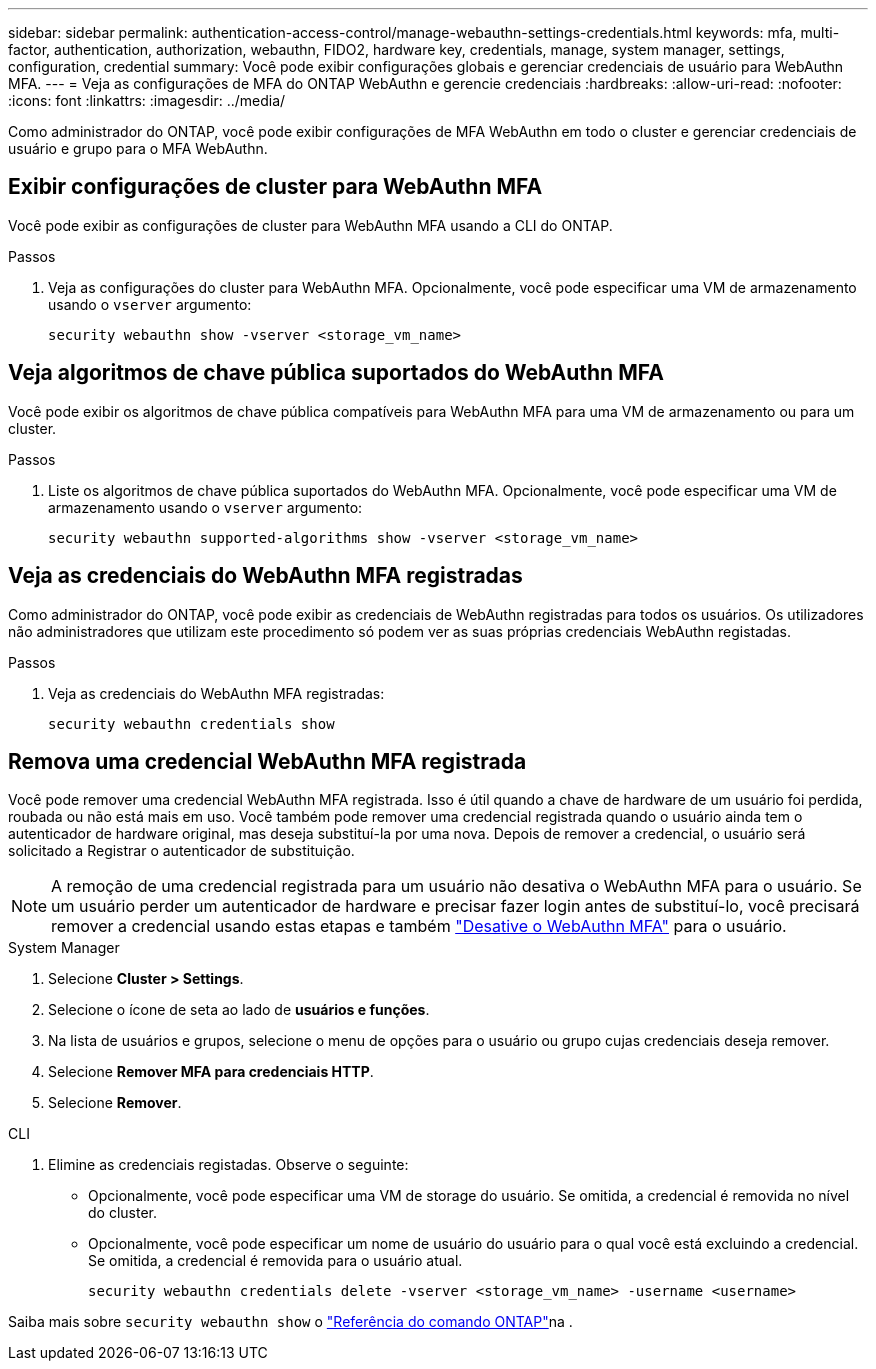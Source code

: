 ---
sidebar: sidebar 
permalink: authentication-access-control/manage-webauthn-settings-credentials.html 
keywords: mfa, multi-factor, authentication, authorization, webauthn, FIDO2, hardware key, credentials, manage, system manager, settings, configuration, credential 
summary: Você pode exibir configurações globais e gerenciar credenciais de usuário para WebAuthn MFA. 
---
= Veja as configurações de MFA do ONTAP WebAuthn e gerencie credenciais
:hardbreaks:
:allow-uri-read: 
:nofooter: 
:icons: font
:linkattrs: 
:imagesdir: ../media/


[role="lead"]
Como administrador do ONTAP, você pode exibir configurações de MFA WebAuthn em todo o cluster e gerenciar credenciais de usuário e grupo para o MFA WebAuthn.



== Exibir configurações de cluster para WebAuthn MFA

Você pode exibir as configurações de cluster para WebAuthn MFA usando a CLI do ONTAP.

.Passos
. Veja as configurações do cluster para WebAuthn MFA. Opcionalmente, você pode especificar uma VM de armazenamento usando o `vserver` argumento:
+
[source, console]
----
security webauthn show -vserver <storage_vm_name>
----




== Veja algoritmos de chave pública suportados do WebAuthn MFA

Você pode exibir os algoritmos de chave pública compatíveis para WebAuthn MFA para uma VM de armazenamento ou para um cluster.

.Passos
. Liste os algoritmos de chave pública suportados do WebAuthn MFA. Opcionalmente, você pode especificar uma VM de armazenamento usando o `vserver` argumento:
+
[source, console]
----
security webauthn supported-algorithms show -vserver <storage_vm_name>
----




== Veja as credenciais do WebAuthn MFA registradas

Como administrador do ONTAP, você pode exibir as credenciais de WebAuthn registradas para todos os usuários. Os utilizadores não administradores que utilizam este procedimento só podem ver as suas próprias credenciais WebAuthn registadas.

.Passos
. Veja as credenciais do WebAuthn MFA registradas:
+
[source, console]
----
security webauthn credentials show
----




== Remova uma credencial WebAuthn MFA registrada

Você pode remover uma credencial WebAuthn MFA registrada. Isso é útil quando a chave de hardware de um usuário foi perdida, roubada ou não está mais em uso. Você também pode remover uma credencial registrada quando o usuário ainda tem o autenticador de hardware original, mas deseja substituí-la por uma nova. Depois de remover a credencial, o usuário será solicitado a Registrar o autenticador de substituição.


NOTE: A remoção de uma credencial registrada para um usuário não desativa o WebAuthn MFA para o usuário. Se um usuário perder um autenticador de hardware e precisar fazer login antes de substituí-lo, você precisará remover a credencial usando estas etapas e também link:disable-webauthn-mfa-task.html["Desative o WebAuthn MFA"] para o usuário.

[role="tabbed-block"]
====
.System Manager
--
. Selecione *Cluster > Settings*.
. Selecione o ícone de seta ao lado de *usuários e funções*.
. Na lista de usuários e grupos, selecione o menu de opções para o usuário ou grupo cujas credenciais deseja remover.
. Selecione *Remover MFA para credenciais HTTP*.
. Selecione *Remover*.


--
.CLI
--
. Elimine as credenciais registadas. Observe o seguinte:
+
** Opcionalmente, você pode especificar uma VM de storage do usuário. Se omitida, a credencial é removida no nível do cluster.
** Opcionalmente, você pode especificar um nome de usuário do usuário para o qual você está excluindo a credencial. Se omitida, a credencial é removida para o usuário atual.
+
[source, console]
----
security webauthn credentials delete -vserver <storage_vm_name> -username <username>
----




--
====
Saiba mais sobre `security webauthn show` o link:https://docs.netapp.com/us-en/ontap-cli/search.html?q=security+webauthn+show["Referência do comando ONTAP"^]na .
